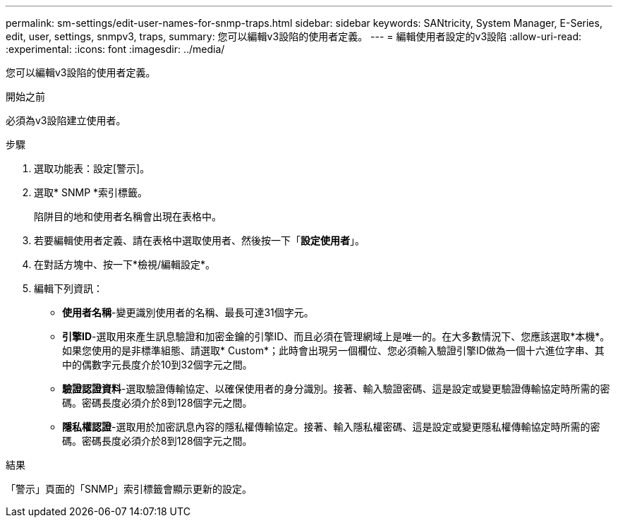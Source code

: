 ---
permalink: sm-settings/edit-user-names-for-snmp-traps.html 
sidebar: sidebar 
keywords: SANtricity, System Manager, E-Series, edit, user, settings, snmpv3, traps, 
summary: 您可以編輯v3設陷的使用者定義。 
---
= 編輯使用者設定的v3設陷
:allow-uri-read: 
:experimental: 
:icons: font
:imagesdir: ../media/


[role="lead"]
您可以編輯v3設陷的使用者定義。

.開始之前
必須為v3設陷建立使用者。

.步驟
. 選取功能表：設定[警示]。
. 選取* SNMP *索引標籤。
+
陷阱目的地和使用者名稱會出現在表格中。

. 若要編輯使用者定義、請在表格中選取使用者、然後按一下「*設定使用者*」。
. 在對話方塊中、按一下*檢視/編輯設定*。
. 編輯下列資訊：
+
** *使用者名稱*-變更識別使用者的名稱、最長可達31個字元。
** *引擎ID*-選取用來產生訊息驗證和加密金鑰的引擎ID、而且必須在管理網域上是唯一的。在大多數情況下、您應該選取*本機*。如果您使用的是非標準組態、請選取* Custom*；此時會出現另一個欄位、您必須輸入驗證引擎ID做為一個十六進位字串、其中的偶數字元長度介於10到32個字元之間。
** *驗證認證資料*-選取驗證傳輸協定、以確保使用者的身分識別。接著、輸入驗證密碼、這是設定或變更驗證傳輸協定時所需的密碼。密碼長度必須介於8到128個字元之間。
** *隱私權認證*-選取用於加密訊息內容的隱私權傳輸協定。接著、輸入隱私權密碼、這是設定或變更隱私權傳輸協定時所需的密碼。密碼長度必須介於8到128個字元之間。




.結果
「警示」頁面的「SNMP」索引標籤會顯示更新的設定。
